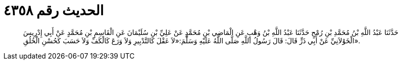 
= الحديث رقم ٤٣٥٨

[quote.hadith]
حَدَّثَنَا عَبْدُ اللَّهِ بْنُ مُحَمَّدِ بْنِ رُمْحٍ حَدَّثَنَا عَبْدُ اللَّهِ بْنُ وَهْبٍ عَنِ الْمَاضِي بْنِ مُحَمَّدٍ عَنْ عَلِيِّ بْنِ سُلَيْمَانَ عَنِ الْقَاسِمِ بْنِ مُحَمَّدٍ عَنْ أَبِي إِدْرِيسَ الْخَوْلاَنِيِّ عَنْ أَبِي ذَرٍّ قَالَ: قَالَ رَسُولُ اللَّهِ صَلَّى اللَّهُ عَلَيْهِ وَسَلَّمَ:«لاَ عَقْلَ كَالتَّدْبِيرِ وَلاَ وَرَعَ كَالْكَفِّ وَلاَ حَسَبَ كَحُسْنِ الْخُلُقِ».